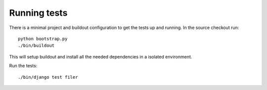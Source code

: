 .. _running tests:

Running tests
=============

There is a minimal project and buildout configuration to get the tests up and 
running.
In the source checkout run::

  python bootstrap.py
  ./bin/buildout

This will setup buildout and install all the needed dependencies in a isolated
environment.

Run the tests::

  ./bin/django test filer

